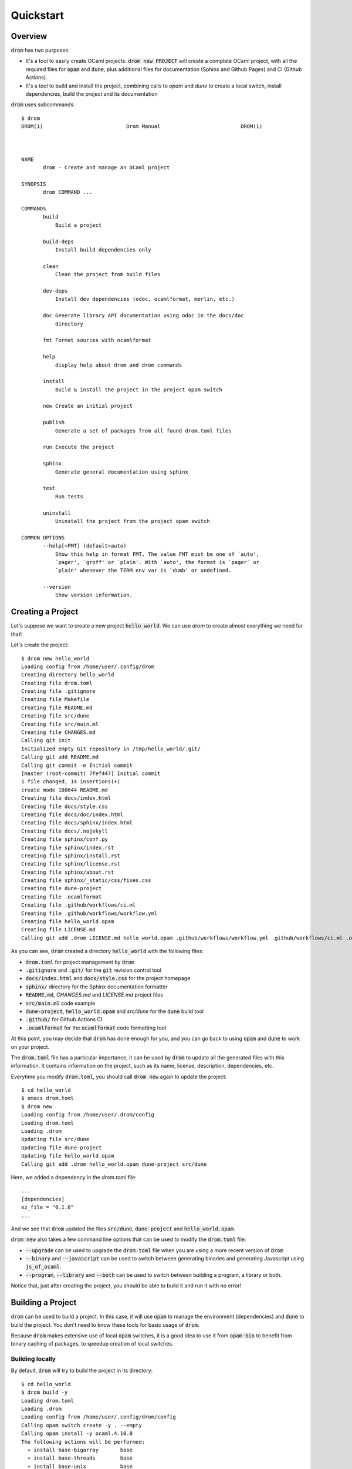 
Quickstart
==========

Overview
--------

:code:`drom` has two purposes:

* It's a tool to easily create OCaml projects: :code:`drom new
  PROJECT` will create a complete OCaml project, with all the required
  files for :code:`opam` and :code:`dune`, plus additional files for
  documentation (Sphinx and Github Pages) and CI (Github Actions).

* It's a tool to build and install the project, combining calls to
  `opam` and `dune` to create a local switch, install dependencies,
  build the project and its documentation

:code:`drom` uses subcommands::

  $ drom
  DROM(1)                           Drom Manual                          DROM(1)
  
  
  
  NAME
         drom - Create and manage an OCaml project
  
  SYNOPSIS
         drom COMMAND ...
  
  COMMANDS
         build
             Build a project
  
         build-deps
             Install build dependencies only
  
         clean
             Clean the project from build files
  
         dev-deps
             Install dev dependencies (odoc, ocamlformat, merlin, etc.)
  
         doc Generate library API documentation using odoc in the docs/doc
             directory
  
         fmt Format sources with ocamlformat
  
         help
             display help about drom and drom commands
  
         install
             Build & install the project in the project opam switch
  
         new Create an initial project
  
         publish
             Generate a set of packages from all found drom.toml files
  
         run Execute the project
  
         sphinx
             Generate general documentation using sphinx
  
         test
             Run tests
  
         uninstall
             Uninstall the project from the project opam switch
  
  COMMON OPTIONS
         --help[=FMT] (default=auto)
             Show this help in format FMT. The value FMT must be one of `auto',
             `pager', `groff' or `plain'. With `auto', the format is `pager` or
             `plain' whenever the TERM env var is `dumb' or undefined.
  
         --version
             Show version information.

Creating a Project
------------------

Let's suppose we want to create a new project :code:`hello_world`. We
can use `drom` to create almost everything we need for that!

Let's create the project::

  $ drom new hello_world
  Loading config from /home/user/.config/drom
  Creating directory hello_world
  Creating file drom.toml
  Creating file .gitignore
  Creating file Makefile
  Creating file README.md
  Creating file src/dune
  Creating file src/main.ml
  Creating file CHANGES.md
  Calling git init
  Initialized empty Git repository in /tmp/hello_world/.git/
  Calling git add README.md
  Calling git commit -m Initial commit
  [master (root-commit) 7fef447] Initial commit
  1 file changed, 14 insertions(+)
  create mode 100644 README.md
  Creating file docs/index.html
  Creating file docs/style.css
  Creating file docs/doc/index.html
  Creating file docs/sphinx/index.html
  Creating file docs/.nojekyll
  Creating file sphinx/conf.py
  Creating file sphinx/index.rst
  Creating file sphinx/install.rst
  Creating file sphinx/license.rst
  Creating file sphinx/about.rst
  Creating file sphinx/_static/css/fixes.css
  Creating file dune-project
  Creating file .ocamlformat
  Creating file .github/workflows/ci.ml
  Creating file .github/workflows/workflow.yml
  Creating file hello_world.opam
  Creating file LICENSE.md
  Calling git add .drom LICENSE.md hello_world.opam .github/workflows/workflow.yml .github/workflows/ci.ml .ocamlformat dune-project sphinx/_static/css/fixes.css sphinx/about.rst sphinx/license.rst sphinx/install.rst sphinx/index.rst sphinx/conf.py docs/.nojekyll docs/sphinx/index.html docs/doc/index.html docs/style.css docs/index.html CHANGES.md src/main.ml src/dune README.md Makefile .gitignore drom.toml

As you can see, :code:`drom` created a directory :code:`hello_world`
with the following files:

* :code:`drom.toml` for project management by :code:`drom`
* :code:`.gitignore` and :code:`.git/` for the :code:`git` revision
  control tool
* :code:`docs/index.html` and :code:`docs/style.css` for the project
  homepage
* :code:`sphinx/` directory for the Sphinx documentation formatter
* :code:`README.md`, `CHANGES.md` and `LICENSE.md` project files
* :code:`src/main.ml` code example
* :code:`dune-project`, :code:`hello_world.opam` and `src/dune` for the
  :code:`dune` build tool
* :code:`.github/` for Github Actions CI
* :code:`.ocamlformat` for the :code:`ocamlformat` code formatting tool

At this point, you may decide that :code:`drom` has done enough for
you, and you can go back to using :code:`opam` and :code:`dune` to
work on your project.
  
The :code:`drom.toml` file has a particular importance, it can be used
by :code:`drom` to update all the generated files with this
information. It contains information on the project, such as its name,
license, description, dependencies, etc.

Everytime you modify :code:`drom.toml`, you should call :code:`drom
new` again to update the project::

  $ cd hello_world
  $ emacs drom.toml
  $ drom new
  Loading config from /home/user/.drom/config
  Loading drom.toml
  Loading .drom
  Updating file src/dune
  Updating file dune-project
  Updating file hello_world.opam
  Calling git add .drom hello_world.opam dune-project src/dune

Here, we added a dependency in the `drom.toml` file::

  ...
  [dependencies]
  ez_file = "0.1.0"
  ...

And we see that :code:`drom` updated the files :code:`src/dune`,
:code:`dune-project` and :code:`hello_world.opam`.

:code:`drom new` also takes a few command line options that can be
used to modify the :code:`drom.toml` file:

* :code:`--upgrade` can be used to upgrade the :code:`drom.toml` file
  when you are using a more recent version of :code:`drom`
* :code:`--binary` and :code:`--javascript` can be used to switch between
  generating binaries and generating Javascript using
  :code:`js_of_ocaml`.
* :code:`--program`, :code:`--library` and :code:`--both` can be used
  to switch between building a program, a library or both.

Notice that, just after creating the project, you should be able to
build it and run it with no error!

Building a Project
------------------------------------

:code:`drom` can be used to build a project. In this case, it will use
:code:`opam` to manage the environment (dependencies) and :code:`dune`
to build the project. You don't need to know these tools for basic
usage of :code:`drom`.

Because :code:`drom` makes extensive use of local :code:`opam`
switches, it is a good idea to use it from :code:`opam-bin` to benefit
from binary caching of packages, to speedup creation of local
switches.

Building locally
~~~~~~~~~~~~~~~~

By default, :code:`drom` will try to build the project in its directory::

  $ cd hello_world
  $ drom build -y
  Loading drom.toml
  Loading .drom
  Loading config from /home/user/.config/drom/config
  Calling opam switch create -y . --empty
  Calling opam install -y ocaml.4.10.0
  The following actions will be performed:
    ∗ install base-bigarray       base
    ∗ install base-threads        base
    ∗ install base-unix           base
    ∗ install ocaml-base-compiler 4.10.0                     [required by ocaml]
    ∗ install ocaml-config        1                          [required by ocaml]
    ∗ install ocaml               4.10.0
  ===== ∗ 6 =====
  
  <><> Gathering sources ><><><><><><><><><><><><><><><><><><><><><><><><><><><><>
  [ocaml-base-compiler.4.10.0] found in cache

  <><> Processing actions <><><><><><><><><><><><><><><><><><><><><><><><><><><><>
  ∗ installed base-bigarray.base
  ∗ installed base-threads.base
  ∗ installed base-unix.base
  ∗ installed ocaml-base-compiler.4.10.0
  ∗ installed ocaml-config.1
  ∗ installed ocaml.4.10.0
  Done.
  # Run eval $(opam env) to update the current shell environment
  Calling opam switch set-base ocaml
  Calling opam install -y --deps-only ./_drom/new.opam
  The following actions will be performed:
  ∗ install dune 2.7.0
  
  <><> Gathering sources ><><><><><><><><><><><><><><><><><><><><><><><><><><><><>
  [dune.2.7.0] found in cache
  
  <><> Processing actions <><><><><><><><><><><><><><><><><><><><><><><><><><><><>
  ∗ installed dune.2.7.0
  Done.
  # Run eval $(opam env) to update the current shell environment
  Calling opam exec -- dune build
  Done: 40/46 (jobs: 1)
  Build OK

During this build, :code:`drom` performed the following operations:

* It loads the project definition file :code:`drom.toml`
* It creates a local :code:`opam` switch (directory :code:`_opam`)
  where it installs the version of OCaml specified in the
  :code:`edition` field of the project definition
* It installs all the dependencies of the package. In our simple example,
  it is only the :code:`dune` build tool.
* Once the environment is ok, it builds the project using :code:`dune`.

Since building the environment can take some time, it is important to
know that it is only done the first time. It will also be upgraded
only if the dependencies are changed.

We can now run the program::
  
  $ drom run
  Loading drom.toml
  Loading .drom
  Loading config from /home/user/.config/drom/config
  In opam switch /tmp/hello_world/_opam
  Calling opam exec -- dune build
  Done: 0/0 (jobs: 0)
  Calling opam exec -- dune exec -p hello_world -- hello_world
  Hello world!

It's a bit verbose, but the last line :code:`Hello world!` was printed
by our project!

Building with a global :code:`opam` switch
~~~~~~~~~~~~~~~~~~~~~~~~~~~~~~~~~~~~~~~~~~

:code:`drom` can use global switches also. For example, if you want to
install the project in that switch::

  $ drom build --switch 4.10.0
  Loading drom.toml
  Loading .drom
  Loading config from /home/user/.config/drom/config
  Error: You must remove the local switch `_opam` before using option --switch

Since we previously built the project locally, we have a local
:code:`_opam` switch. :code:`drom` will not remove this switch
automatically, because it is often long to rebuild. So, you will have
to do it yourself (or backup it if you are not using
:code:`opam-bin`)::

  $ rm -rf _opam
  $ drom build --switch 4.10.0
  Loading drom.toml
  Loading .drom
  Loading config from /home/user/.config/drom/config
  Calling opam switch link 4.10.0
  Directory /tmp/hello_world set to use switch 4.10.0.
  Just remove /tmp/hello_world/_opam to unlink.
  In opam switch 4.10.0
  Calling opam install --deps-only ./_drom/new.opam
  Nothing to do.
  # Run eval $(opam env) to update the current shell environment
  Calling opam exec -- dune build
  Build OK

:code:`drom` performed exactly the same steps as for a local build.
In our case, the :code:`opam` switch :code:`4.10.0` already existed on
our computer, and the dependencies were already installed, so it only
built the project.

However, if the switch specified by :code:`--switch` does not exist
globally, :code:`drom` will call :code:`opam` to create it.

Installing the Project
~~~~~~~~~~~~~~~~~~~~~~

Now that we have tested that our project correctly builds in a local
switch and in a global switch, we can ask :code:`drom` to install it
in the switch::
  
  $ drom install
  Loading drom.toml
  Loading .drom
  Loading config from /home/user/.config/drom/config
  Directory /tmp/hello_world set to use switch 4.07.0.
  Just remove /tmp/hello_world/_opam to unlink.
  In opam switch 4.07.0
  Calling opam install --deps-only ./_drom/new.opam
  Nothing to do.
  Calling opam exec -- dune build
  Calling opam uninstall -y hello_world
  The following actions will be performed:
    ⊘ remove hello_world 0.1.0
  
  <><> Processing actions <><><><><><><><><><><><><><><><><><><><><><><><><><><><>
    ⊘ removed   hello_world.0.1.0
  Done.
  Calling opam pin -y --no-action -k path .
  Package hello_world does not exist, create as a NEW package? [Y/n] y
  [hello_world.~dev] synchronised from file:///tmp/hello_world
  hello_world is now pinned to file:///tmp/hello_world (version 0.1.0)
  Calling opam install -y hello_world
  
  <><> Synchronising pinned packages ><><><><><><><><><><><><><><><><><><><><><><>
  [hello_world.0.1.0] no changes from file:///tmp/hello_world
  
  The following actions will be performed:
    ∗ install hello_world 0.1.0*
  
  <><> Processing actions <><><><><><><><><><><><><><><><><><><><><><><><><><><><>
  ∗ installed hello_world.0.1.0
  Done.
  Calling opam unpin -n hello_world
  Ok, hello_world is no longer pinned to file:///tmp/hello_world (version 0.1.0)
  Installation OK

As we can see in this example, :code:`drom` performed the following steps:

* Building the project, as in the previous sections
* Removing all the packages of the project that may already be installed
* Pinning all the packages for :code:`opam`
* Installing the pinned packages (rebuilding them in :code:`opam`)
* Unpinning all the packages

Building Documentation
----------------------

:code:`drom` generates a web-site for your project with 2 parts that
you need to generate: a documentation of the library API automatically
generated by :code:`odoc` and a general documentation that you can
modify, generated by the `sphinx-doc tool
<https://www.sphinx-doc.org/en/master/>`__, with the `Read-the-doc
theme <https://readthedocs.org/>`__ . You will need to install them,
it's usually something like::

  pip install sphinx
  pip install sphinx_rtd_theme

The documentation is generated in the :code:`docs/` directory, so that
you can use Github Pages to publish it automatically (there, you will
need to activate them, choose the :code:`master` branch and the
:code:`docs` sub-directory).

The main webpage is created as :code:`docs/index.html`, and the Sphinx
files used to generate the documentation are in :code:`sphinx`.

To generate the documentation, you must call two commands:

* :code:`drom doc`, each time you want to generate the documentation
  of the API
* :code:`drom sphinx`, each time you want to compile the Sphinx files

Since generating the API documentation requires to use :code:`odoc`,
:code:`drom` will automatically install the Development dependencies
of your project. They are usually tools like :code:`merlin`,
:code:`odoc` or :code:`ocamlformat` that only developers will need.

Still, you can trigger directly their installation using::

  $ drom dev-deps
  Loading drom.toml
  Loading .drom
  Loading config from /home/lefessan/.config/drom/config
  In opam switch 4.10.0
  Calling opam install odoc ocamlformat
  The following actions will be performed:
    ∗ install odoc        1.5.1
    ∗ install ocamlformat 0.15.0
  ===== ∗ 2 =====
  
  <><> Gathering sources ><><><><><><><><><><><><><><><><><><><><><><><><><><><><>
  [ocamlformat.0.15.0] found in cache
  [odoc.1.5.1] found in cache
  
  <><> Processing actions <><><><><><><><><><><><><><><><><><><><><><><><><><><><>
  ∗ installed odoc.1.5.1
  ∗ installed ocamlformat.0.15.0
  Done.

In our case, only :code:`odoc` and :code:`ocamlformat` have been
detected as missing, so they are installed.

Let's now generate the API documentation::

  $ drom doc
  Loading drom.toml
  Loading .drom
  Loading config from /home/lefessan/.config/drom/config
  In opam switch 4.10.0
  Calling opam exec -- dune build
  Calling opam exec -- dune build @doc
  Calling rsync -auv --delete _build/default/_doc/_html/. docs/doc
  sending incremental file list
  ./
  highlight.pack.js
  index.html
  odoc.css
  hello_world/
  hello_world/index.html
  
  sent 26,886 bytes  received 103 bytes  53,978.00 bytes/sec
  total size is 26,507  speedup is 0.98
  Calling git add docs/doc

The API documentation has been generated and copied into :code:`docs/doc`.

Let's now generate the Sphinx documentation::

  $ drom sphinx
  Loading drom.toml
  Loading .drom
  Loading config from /home/lefessan/.config/drom/config
  Creating file docs/sphinx/index.html
  Calling sphinx-build sphinx docs/sphinx
  Running Sphinx v1.8.5
  building [mo]: targets for 0 po files that are out of date
  building [html]: targets for 4 source files that are out of date
  updating environment: 4 added, 0 changed, 0 removed

  /tmp/hello_world/sphinx/index.rst:8: WARNING: Title underline too short.

  Welcome to hello_world doc
  =================
  looking for now-outdated files... none found
  pickling environment... done
  checking consistency... done
  preparing documents... done
  writing output... [100%] license
  generating indices... genindex
  writing additional pages... search
  copying static files... done
  copying extra files... done
  dumping search index in English (code: en) ... done
  dumping object inventory... done
  build succeeded, 1 warning.

  The HTML pages are in docs/sphinx.
  Calling git add docs/sphinx

We can now check how it looks like::

  $ xdg-open ./docs/sphinx/index.html


  
